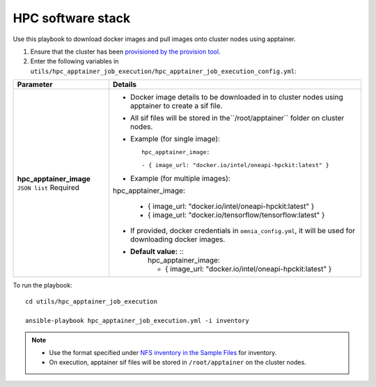 HPC software stack
------------------

Use this playbook to download docker images and pull images onto cluster nodes using apptainer.

1. Ensure that the cluster has been `provisioned by the provision tool. <../../InstallationGuides/InstallingProvisionTool/index.html>`_

2. Enter the following variables in ``utils/hpc_apptainer_job_execution/hpc_apptainer_job_execution_config.yml``:

+-------------------------+-----------------------------------------------------------------------------------------------------------+
| Parameter               | Details                                                                                                   |
+=========================+===========================================================================================================+
| **hpc_apptainer_image** | * Docker image details to be downloaded in to cluster nodes using apptainer to create a sif file.         |
| ``JSON list``           |                                                                                                           |
| Required                | * All sif files will be stored in the``/root/apptainer`` folder on cluster nodes.                         |
|                         |                                                                                                           |
|                         | * Example (for single image): ::                                                                          |
|                         |                                                                                                           |
|                         | 	hpc_apptainer_image:                                                                                  |
|                         | 	                                                                                                      |
|                         | 	- { image_url: "docker.io/intel/oneapi-hpckit:latest" }                                               |
|                         |                                                                                                           |
|                         | * Example (for multiple images): ::                                                                       |
|                         |                                                                                                           |
|                         | hpc_apptainer_image:                                                                                      |
|                         |                                                                                                           |
|                         |    - { image_url: "docker.io/intel/oneapi-hpckit:latest" }                                                |
|                         |                                                                                                           |
|                         |    - { image_url: "docker.io/tensorflow/tensorflow:latest" }                                              |
|                         |                                                                                                           |
|                         | * If provided, docker credentials in ``omnia_config.yml``, it will be used for downloading docker images. |
|                         |                                                                                                           |
|                         | * **Default value:** ::                                                                                   |
|                         | 	hpc_apptainer_image:                                                                                  |
|                         | 	                                                                                                      |
|                         | 	- { image_url: "docker.io/intel/oneapi-hpckit:latest" }                                               |
|                         |                                                                                                           |
+-------------------------+-----------------------------------------------------------------------------------------------------------+

To run the playbook: ::

    cd utils/hpc_apptainer_job_execution

    ansible-playbook hpc_apptainer_job_execution.yml -i inventory

.. note::
    * Use the format specified under `NFS inventory in the Sample Files <../../samplefiles.html#nfs-server-inventory-file>`_ for inventory.
    * On execution, apptainer sif files will be stored in ``/root/apptainer`` on the cluster nodes.

